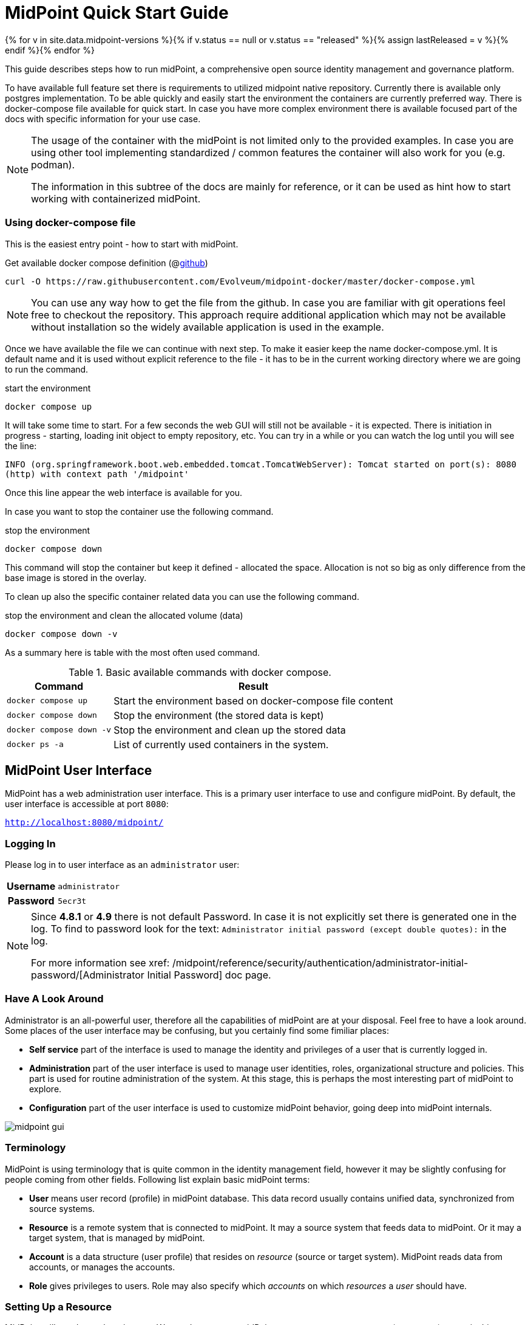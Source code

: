 = MidPoint Quick Start Guide
:page-nav-title: Quick Start Guide
:page-wiki-name: First Steps
:page-wiki-id: 655474
:page-wiki-metadata-create-user: semancik
:page-wiki-metadata-create-date: 2011-04-29T15:05:24.968+02:00
:page-wiki-metadata-modify-user: semancik
:page-wiki-metadata-modify-date: 2019-02-27T18:35:09.948+01:00
:page-display-order: 10
:page-liquid:
:page-toc: top
:experimental:
:page-upkeep-status: green

{% for v in site.data.midpoint-versions %}{% if v.status == null or v.status == "released" %}{% assign lastReleased = v %}{% endif %}{% endfor %}

This guide describes steps how to run midPoint, a comprehensive open source identity management and governance platform.

To have available full feature set there is requirements to utilized midpoint native repository.
Currently there is available only postgres implementation.
To be able quickly and easily start the environment the containers are currently preferred way.
There is docker-compose file available for quick start.
In case you have more complex environment there is available focused part of the docs with specific information for your use case.

[NOTE]
====
The usage of the container with the midPoint is not limited only to the provided examples.
In case you are using other tool implementing standardized / common features the container will also work for you (e.g. podman).

The information in this subtree of the docs are mainly for reference, or it can be used as hint how to start working with containerized midPoint.
====

=== Using docker-compose file

This is the easiest entry point - how to start with midPoint.

.Get available docker compose definition (@link:https://raw.githubusercontent.com/Evolveum/midpoint-docker/master/docker-compose.yml[github])
[source,bash]
----
curl -O https://raw.githubusercontent.com/Evolveum/midpoint-docker/master/docker-compose.yml
----

[NOTE]
====
You can use any way how to get the file from the github.
In case you are familiar with git operations feel free to checkout the repository.
This approach require additional application which may not be available without installation so the widely available application is used in the example.
====

Once we have available the file we can continue with next step.
To make it easier keep the name docker-compose.yml.
It is default name and it is used without explicit reference to the file - it has to be in the current working directory where we are going to run the command.

.start the environment
[source,bash]
----
docker compose up
----

It will take some time to start.
For a few seconds the web GUI will still not be available - it is expected.
There is initiation in progress - starting, loading init object to empty repository, etc.
You can try in a while or you can watch the log until you will see the line:

`INFO (org.springframework.boot.web.embedded.tomcat.TomcatWebServer): Tomcat started on port(s): 8080 (http) with context path '/midpoint'`

Once this line appear the web interface is available for you.

In case you want to stop the container use the following command.

.stop the environment
[source,bash]
----
docker compose down
----

This command will stop the container but keep it defined - allocated the space.
Allocation is not so big as only difference from the base image is stored in the overlay.

To clean up also the specific container related data you can use the following command.

.stop the environment and clean the allocated volume (data)
[source,bash]
----
docker compose down -v
----

As a summary here is table with the most often used command.

.Basic available commands with docker compose.
[%autowidth]
|====
| Command | Result

| `docker compose up`
| Start the environment based on docker-compose file content

| `docker compose down`
| Stop the environment (the stored data is kept)

| `docker compose down -v`
| Stop the environment and clean up the stored data

| `docker ps -a`
| List of currently used containers in the system.

|====


== MidPoint User Interface

MidPoint has a web administration user interface.
This is a primary user interface to use and configure midPoint.
By default, the user interface is accessible at port `8080`:

`http://localhost:8080/midpoint/`

=== Logging In

Please log in to user interface as an `administrator` user:

[%autowidth, cols="h,1"]
|====
| Username | `administrator`
| Password | `5ecr3t`
|====

[NOTE]
====
Since *4.8.1* or *4.9* there is not default Password.
In case it is not explicitly set there is generated one in the log.
To find to password look for the text: `Administrator initial password (except double quotes):` in the log.

For more information see xref: /midpoint/reference/security/authentication/administrator-initial-password/[Administrator Initial Password] doc page.
====

=== Have A Look Around

Administrator is an all-powerful user, therefore all the capabilities of midPoint are at your disposal.
Feel free to have a look around.
Some places of the user interface may be confusing, but you certainly find some fimiliar places:

* *Self service* part of the interface is used to manage the identity and privileges of a user that is currently logged in.

* *Administration* part of the user interface is used to manage user identities, roles, organizational structure and policies.
This part is used for routine administration of the system.
At this stage, this is perhaps the most interesting part of midPoint to explore.

* *Configuration* part of the user interface is used to customize midPoint behavior, going deep into midPoint internals.

image::midpoint-gui.png[]

=== Terminology

MidPoint is using terminology that is quite common in the identity management field, however it may be slightly confusing for people coming from other fields.
Following list explain basic midPoint terms:

* *User* means user record (profile) in midPoint database.
This data record usually contains unified data, synchronized from source systems.

* *Resource* is a remote system that is connected to midPoint.
It may a source system that feeds data to midPoint.
Or it may a target system, that is managed by midPoint.

* *Account* is a data structure (user profile) that resides on _resource_ (source or target system).
MidPoint reads data from accounts, or manages the accounts.

* *Role* gives privileges to users.
Role may also specify which _accounts_ on which _resources_ a _user_ should have.

=== Setting Up a Resource

MidPoint will not do much on its own.
We need to connect midPoint to a source or target system (a _resource_) to see it shine.
However, midPoint is very powerful and comprehensive system, there are many things that can be set up, customized and adjusted when a new _resource_ is connected to midPoint.
The configuration may be somehow overwhelming for a new midPoint engineer.

Therefore, the best strategy would be to start from a sample.
Have a look at midPoint collection of https://github.com/Evolveum/midpoint-samples/tree/master/samples/resources[midPoint resource samples] and choose one of them to start from.

Navigate to menu:Import object[] in midPoint menu and import the sample.
Then navigate to menu:Resources[All resources] to see your brand new resource in action.
Click on the resource name brings you to resource details, where you can test connection to the resource.
The tabs can be used to explore content of the resource.
Just make sure you click on the btn:[Resource] button (Search in:) to see live data.

== Next Steps

MidPoint is a very rich system.
It is in fact a platform, that can be customized to serve diverse environments.
It will take some time to get an understanding how midPoint works.
However, any time invested in learning midPoint will be paid back many times over.

There are three great ways how to start learning about midPoint:

*  *xref:/midpoint/methodology/first-steps/[First Steps]* methodology also in https://www.youtube.com/watch?v=suo775ym_PE[First Steps Methodology Webinar] video, feel free to watch the recording to familiarize yourself with the approach and see live demonstration.

video::suo775ym_PE[youtube,title="First Steps Methodology Webinar Video",width="852",height="480"]

* *Video tutorials* on https://www.youtube.com/channel/UCSDs8qBlv7MgRKRLu1rU_FQ[Evolveum YouTube channel].
There is a series of tutorials that is based on the book.
There are also other videos explaining various details of midPoint configuration and deployment.

* *xref:/book/[MidPoint Book]* provides a general introduction to identity management, it explains how midPoint works, it provides examples, ideas and tips for midPoint configuration, deployment and use.
This is _the_ book to learn about midPoint.
It is freely available for on-line reading and download.

* *https://evolveum.com/services/training-and-certification/[Trainings]* organized by Evolveum.
These are usually remote, instructor-lead trainings designed by midPoint authors.

There are also additional sources of information, that are usually suitable for engineers with some experience:

* *xref:/[docs.evolveum.com]*: This entire site is dedicated to documentation.
It is more than worth exploring the content.

* *xref:/community/mailing-lists/[MidPoint mailing lists]* are a great place to discuss midPoint.

* *xref:/talks/[Conference talks]* and workshop recordings are a good resource for people that like to sit back and listen.

== MidPoint Repository

MidPoint is using embedded H2 database by default to store its data.
Even this embedded database is still available it is not currently offering full feature set.
Recently added features are available only in case you are running midPoint with native repository.
It is not supported for any pre-production and production use.
PostgreSQL database has to be used for any serious midPoint deployment.
Please see xref:/midpoint/reference/repository/native-postgresql/usage/[native PostgreSQL repository page] for installation details.

== Frequently Asked Questions

=== MidPoint won't start

Q: MidPoint won't start, I cannot access the `8080` port.

A: MidPoint is a substantial software system.
It usually takes 2-3 minutes for midPoint to start up.
You can monitor the progress of midPoint startup by looking at midPoint logs.

=== Something went wrong ...

Q: Something went wrong, I have no idea what is going on.

A: The best start to midPoint diagnostics is to have a look at midPoint logs.

In case of package-based deployment the log is located in `var/log/midpoint.log` (e.g. `/opt/midpoint/var/log/midpoint.log`).

When using a docker image, the standard docker logging mechanism is used: `docker logs midpoint`.

=== My first resource won't work

Q: My first resource won't work, there are connection errors, I can see no data, nothing works.

A: Have a look at the error message.
You can expand the error message to get more details about the problem.
However, please keep in mind that connecting new system to midPoint may be tricky.
There are nice systems that use standard protocols and provide good error messages.
However, many systems are not very nice.
They deviate from standards, require exotic configuration and return cryptic error messages.
It the resource does not work on the first try, it is usually helpful to learn more about midPoint and its workings.
Have a look at the xref:/book/[midPoint book], or check out the videos on https://www.youtube.com/channel/UCSDs8qBlv7MgRKRLu1rU_FQ[Evolveum YouTube channel].
That can help you to figure out the correct configuration to get your system connected.

=== Something else

Please check out xref:/faq/[MidPoint FAQs].